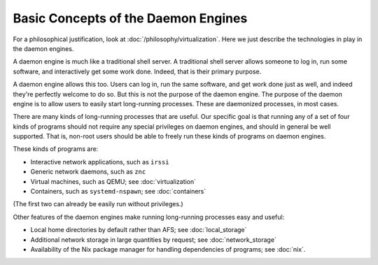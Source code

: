 Basic Concepts of the Daemon Engines
================================================================================

For a philosophical justification, look at :doc:`/philosophy/virtualization`.
Here we just describe the technologies in play in the daemon engines.

A daemon engine is much like a traditional shell server.
A traditional shell server allows someone to log in,
run some software,
and interactively get some work done.
Indeed, that is their primary purpose.

A daemon engine allows this too.
Users can log in,
run the same software,
and get work done just as well,
and indeed they're perfectly welcome to do so.
But this is not the purpose of the daemon engine.
The purpose of the daemon engine is to allow users to easily start long-running processes.
These are daemonized processes, in most cases.

There are many kinds of long-running processes that are useful.
Our specific goal is that
running any of a set of four kinds of programs
should not require any special privileges on daemon engines,
and should in general be well supported.
That is,
non-root users should be able to freely run these kinds of programs on daemon engines.

These kinds of programs are:

- Interactive network applications, such as ``irssi``
- Generic network daemons, such as ``znc``
- Virtual machines, such as QEMU; see :doc:`virtualization`
- Containers, such as ``systemd-nspawn``; see :doc:`containers`

(The first two can already be easily run without privileges.)

Other features of the daemon engines make running long-running processes easy and useful:

- Local home directories by default rather than AFS; see :doc:`local_storage`

- Additional network storage in large quantities by request; see :doc:`network_storage`

- Availability of the Nix package manager for handling dependencies of programs;
  see :doc:`nix`.
